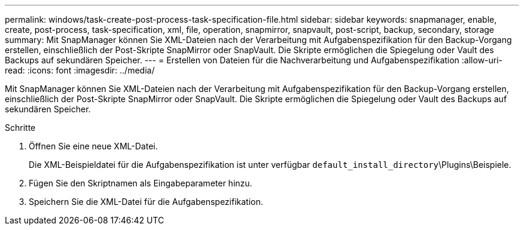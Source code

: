 ---
permalink: windows/task-create-post-process-task-specification-file.html 
sidebar: sidebar 
keywords: snapmanager, enable, create, post-process, task-specification, xml, file, operation, snapmirror, snapvault, post-script, backup, secondary, storage 
summary: Mit SnapManager können Sie XML-Dateien nach der Verarbeitung mit Aufgabenspezifikation für den Backup-Vorgang erstellen, einschließlich der Post-Skripte SnapMirror oder SnapVault. Die Skripte ermöglichen die Spiegelung oder Vault des Backups auf sekundären Speicher. 
---
= Erstellen von Dateien für die Nachverarbeitung und Aufgabenspezifikation
:allow-uri-read: 
:icons: font
:imagesdir: ../media/


[role="lead"]
Mit SnapManager können Sie XML-Dateien nach der Verarbeitung mit Aufgabenspezifikation für den Backup-Vorgang erstellen, einschließlich der Post-Skripte SnapMirror oder SnapVault. Die Skripte ermöglichen die Spiegelung oder Vault des Backups auf sekundären Speicher.

.Schritte
. Öffnen Sie eine neue XML-Datei.
+
Die XML-Beispieldatei für die Aufgabenspezifikation ist unter verfügbar `default_install_directory`\Plugins\Beispiele.

. Fügen Sie den Skriptnamen als Eingabeparameter hinzu.
. Speichern Sie die XML-Datei für die Aufgabenspezifikation.

